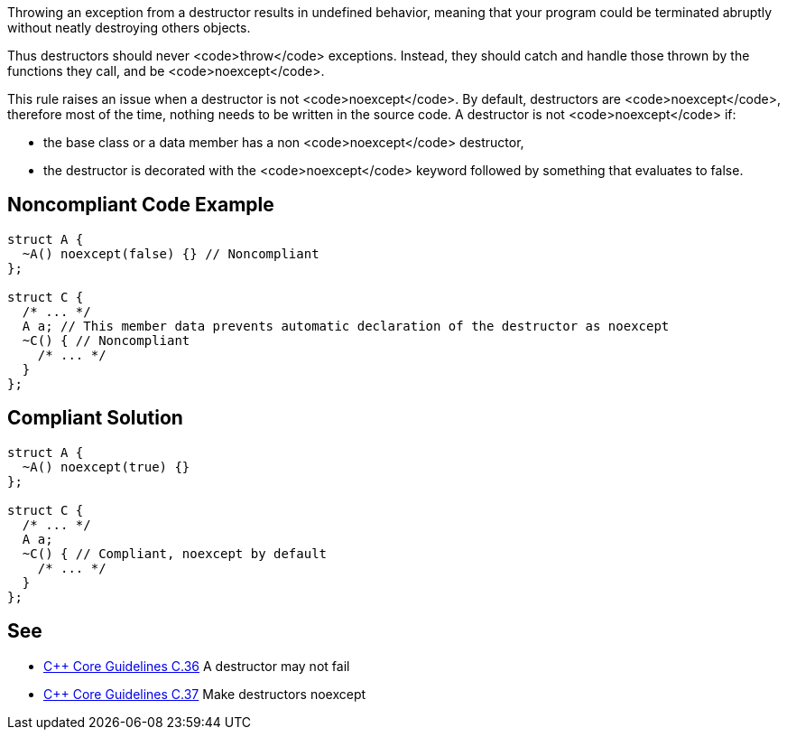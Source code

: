 Throwing an exception from a destructor results in undefined behavior, meaning that your program could be terminated abruptly without neatly destroying others objects.

Thus destructors should never <code>throw</code> exceptions. Instead, they should catch and handle those thrown by the functions they call, and be <code>noexcept</code>.

This rule raises an issue when a destructor is not <code>noexcept</code>. By default, destructors are <code>noexcept</code>, therefore most of the time, nothing needs to be written in the source code. A destructor is not <code>noexcept</code> if:

* the base class or a data member has a non <code>noexcept</code> destructor,
* the destructor is decorated with the <code>noexcept</code> keyword followed by something that evaluates to false.


== Noncompliant Code Example

----
struct A {
  ~A() noexcept(false) {} // Noncompliant
};

struct C {
  /* ... */
  A a; // This member data prevents automatic declaration of the destructor as noexcept
  ~C() { // Noncompliant
    /* ... */
  }
};
----


== Compliant Solution

----
struct A {
  ~A() noexcept(true) {}
};

struct C {
  /* ... */
  A a;
  ~C() { // Compliant, noexcept by default
    /* ... */
  }
};
----


== See

* https://github.com/isocpp/CppCoreGuidelines/blob/036324/CppCoreGuidelines.md#c36-a-destructor-may-not-fail[C++ Core Guidelines C.36] A destructor may not fail
* https://github.com/isocpp/CppCoreGuidelines/blob/036324/CppCoreGuidelines.md#c37-make-destructors-noexcept[C++ Core Guidelines C.37] Make destructors noexcept

